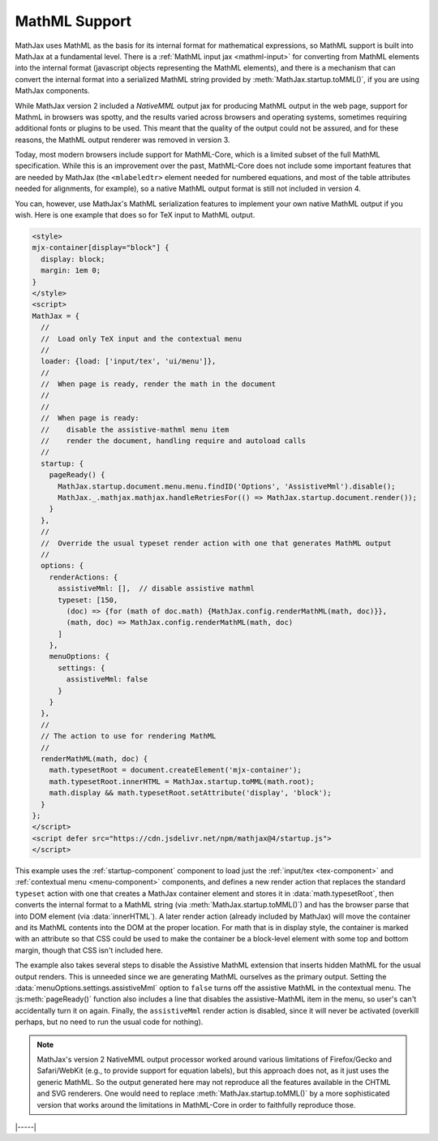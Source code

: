 .. _mathml-output:

##############
MathML Support
##############

MathJax uses MathML as the basis for its internal format for
mathematical expressions, so MathML support is built into MathJax at a
fundamental level.  There is a :ref:`MathML input jax <mathml-input>`
for converting from MathML elements into the internal format
(javascript objects representing the MathML elements), and there is a
mechanism that can convert the internal format into a serialized
MathML string provided by :meth:`MathJax.startup.toMML()`, if you are
using MathJax components.

.. _NativeMML:

While MathJax version 2 included a `NativeMML` output jax for
producing MathML output in the web page, support for MathmL in
browsers was spotty, and the results varied across browsers and
operating systems, sometimes requiring additional fonts or plugins to
be used.  This meant that the quality of the output could not be
assured, and for these reasons, the MathML output renderer was removed
in version 3.

Today, most modern browsers include support for MathML-Core, which is
a limited subset of the full MathML specification.  While this is an
improvement over the past, MathML-Core does not include some important
features that are needed by MathJax (the ``<mlabeledtr>`` element needed
for numbered equations, and most of the table attributes needed for
alignments, for example), so a native MathML output format is still not
included in version 4.

You can, however, use MathJax's MathML serialization features to
implement your own native MathML output if you wish.  Here is one
example that does so for TeX input to MathML output.

.. code-block:: html

   <style>
   mjx-container[display="block"] {
     display: block;
     margin: 1em 0;
   }
   </style>
   <script>
   MathJax = {
     //
     //  Load only TeX input and the contextual menu
     //
     loader: {load: ['input/tex', 'ui/menu']},
     //
     //  When page is ready, render the math in the document
     //
     //
     //  When page is ready:
     //    disable the assistive-mathml menu item
     //    render the document, handling require and autoload calls
     //
     startup: {
       pageReady() {
         MathJax.startup.document.menu.menu.findID('Options', 'AssistiveMml').disable();
         MathJax._.mathjax.mathjax.handleRetriesFor(() => MathJax.startup.document.render());
       }
     },
     //
     //  Override the usual typeset render action with one that generates MathML output
     //
     options: {
       renderActions: {
         assistiveMml: [],  // disable assistive mathml
         typeset: [150,
           (doc) => {for (math of doc.math) {MathJax.config.renderMathML(math, doc)}},
           (math, doc) => MathJax.config.renderMathML(math, doc)
         ]
       },
       menuOptions: {
         settings: {
           assistiveMml: false
         }
       }
     },
     //
     // The action to use for rendering MathML
     //
     renderMathML(math, doc) {
       math.typesetRoot = document.createElement('mjx-container');
       math.typesetRoot.innerHTML = MathJax.startup.toMML(math.root);
       math.display && math.typesetRoot.setAttribute('display', 'block');
     }
   };
   </script>
   <script defer src="https://cdn.jsdelivr.net/npm/mathjax@4/startup.js">
   </script>

This example uses the :ref:`startup-component` component to load just
the :ref:`input/tex <tex-component>` and :ref:`contextual menu
<menu-component>` components, and defines a new render action that
replaces the standard ``typeset`` action with one that creates a
MathJax container element and stores it in :data:`math.typesetRoot`,
then converts the internal format to a MathML string (via
:meth:`MathJax.startup.toMML()`) and has the browser parse that into
DOM element (via :data:`innerHTML`).  A later render action (already
included by MathJax) will move the container and its MathML contents
into the DOM at the proper location.  For math that is in display
style, the container is marked with an attribute so that CSS could be
used to make the container be a block-level element with some top and
bottom margin, though that CSS isn't included here.

The example also takes several steps to disable the Assistive MathML
extension that inserts hidden MathML for the usual output renders.
This is unneeded since we are generating MathML ourselves as the
primary output.  Setting the :data:`menuOptions.settings.assistiveMml`
option to ``false`` turns off the assistive MathML in the contextual
menu. The :js:meth:`pageReady()` function also includes a line that
disables the assistive-MathML item in the menu, so user's can't
accidentally turn it on again.  Finally, the ``assistiveMml`` render
action is disabled, since it will never be activated (overkill
perhaps, but no need to run the usual code for nothing).

.. note::

   MathJax's version 2 NativeMML output processor worked around
   various limitations of Firefox/Gecko and Safari/WebKit (e.g., to
   provide support for equation labels), but this approach does not,
   as it just uses the generic MathML.  So the output generated here
   may not reproduce all the features available in the CHTML and SVG
   renderers.  One would need to replace
   :meth:`MathJax.startup.toMML()` by a more sophisticated version
   that works around the limitations in MathML-Core in order to
   faithfully reproduce those.

|-----|
